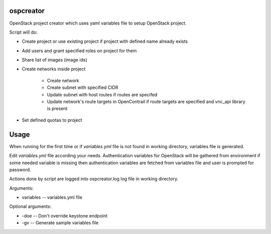 ospcreator
-----------

OpenStack project creator which uses yaml variables file to setup OpenStack project.

Script will do:

* Create project or use existing project if project with defined name already exists
* Add users and grant specified roles on project for them
* Share list of images (image ids)
* Create networks inside project

    * Create network
    * Create subnet with specified CIDR
    * Update subnet with host routes if routes are specifed
    * Update network's route targets in OpenContrail if route targets are specified and vnc_api library is present

* Set defined quotas to project


Usage
-----

When running for the first time or if `variables.yml` file is not found in working directory, variables file is generated.

Edit `variables.yml` file according your needs. Authentication variables for OpenStack will be gathered from environment
if some needed variable is missing then authentication variables are fetched from variables file and user is prompted
for password.

Actions done by script are logged into ospcreator.log log file in working directory.

Arguments:

* variables -- variables.yml file

Optional arguments:

* -doe -- Don't override keystone endpoint
* -gv -- Generate sample variables file